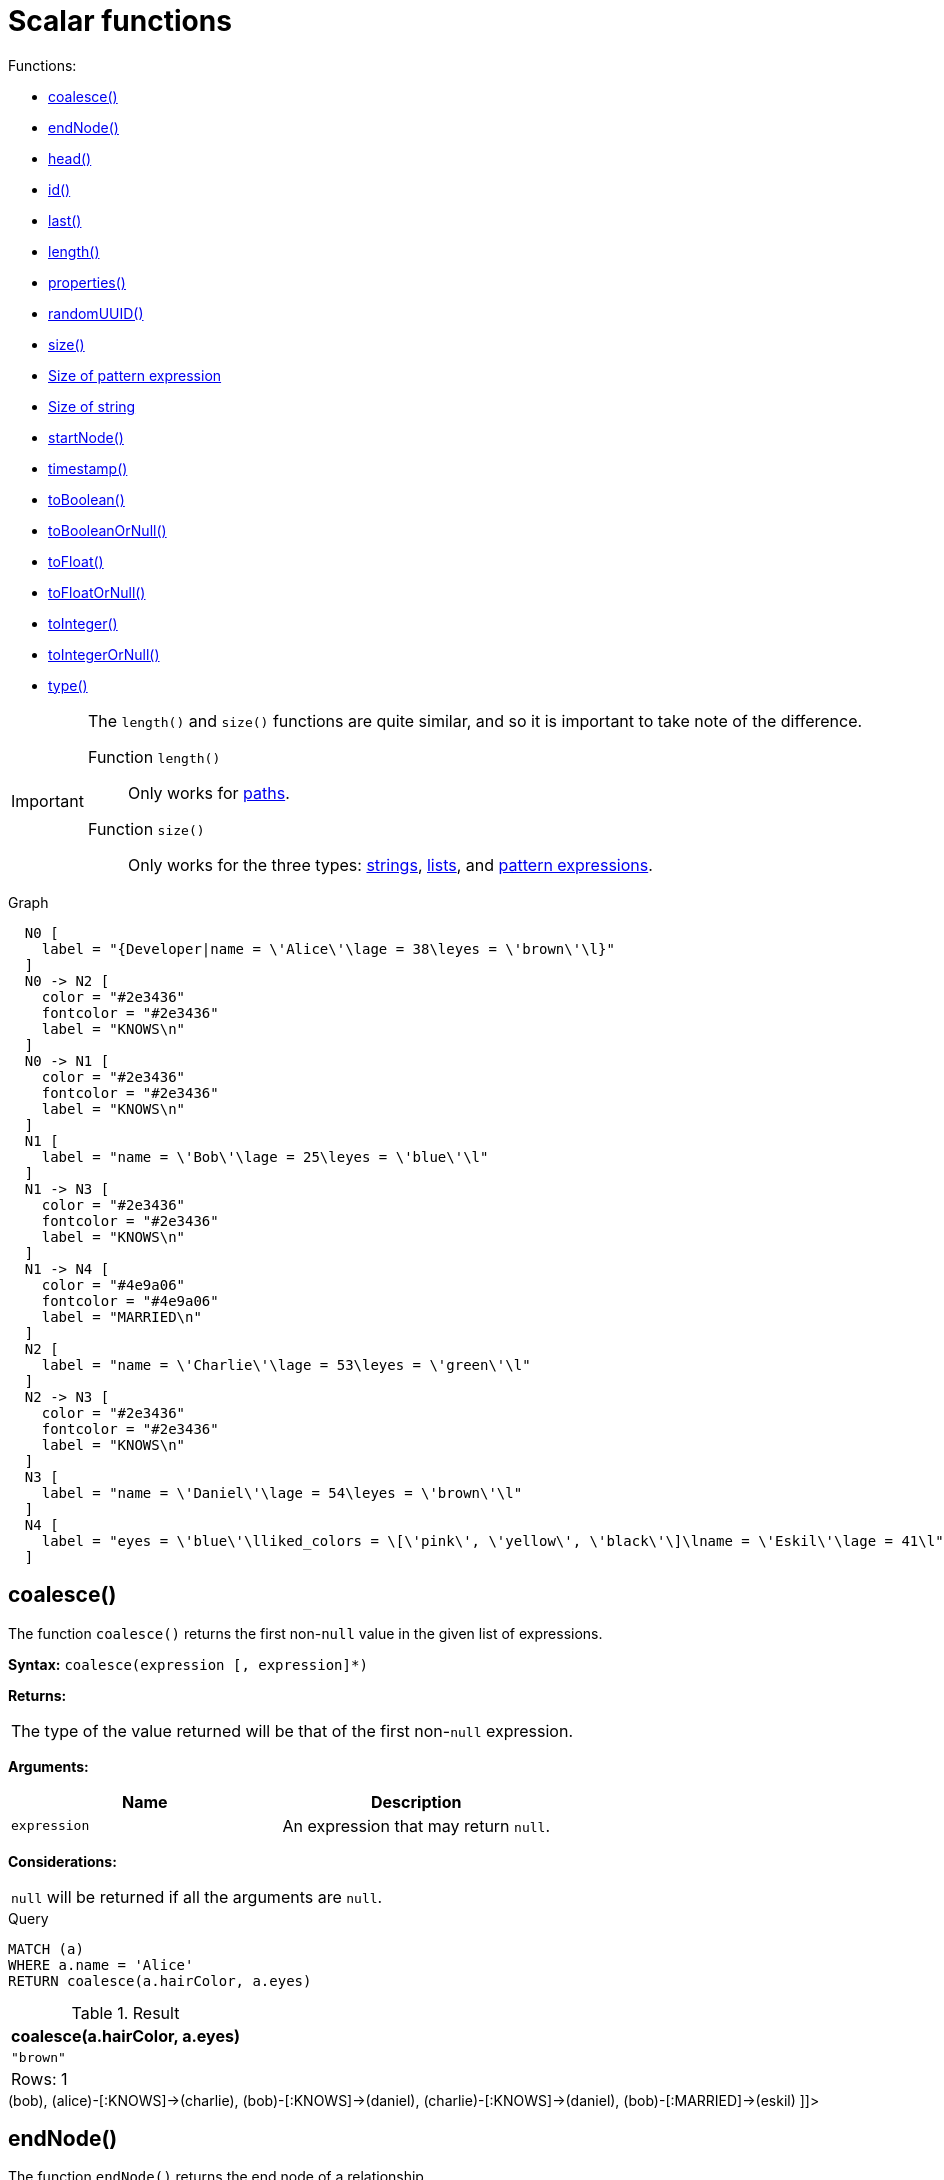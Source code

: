 [[query-functions-scalar]]
= Scalar functions
:description: Scalar functions return a single value. 

Functions:

* xref:functions/scalar.adoc#functions-coalesce[coalesce()]
* xref:functions/scalar.adoc#functions-endnode[endNode()]
* xref:functions/scalar.adoc#functions-head[head()]
* xref:functions/scalar.adoc#functions-id[id()]
* xref:functions/scalar.adoc#functions-last[last()]
* xref:functions/scalar.adoc#functions-length[length()]
* xref:functions/scalar.adoc#functions-properties[properties()]
* xref:functions/scalar.adoc#functions-randomuuid[randomUUID()]
* xref:functions/scalar.adoc#functions-size[size()]
* xref:functions/scalar.adoc#functions-size-of-pattern-expression[Size of pattern expression]
* xref:functions/scalar.adoc#functions-size-of-string[Size of string]
* xref:functions/scalar.adoc#functions-startnode[startNode()]
* xref:functions/scalar.adoc#functions-timestamp[timestamp()]
* xref:functions/scalar.adoc#functions-toboolean[toBoolean()]
* xref:functions/scalar.adoc#functions-tobooleanornull[toBooleanOrNull()]
* xref:functions/scalar.adoc#functions-tofloat[toFloat()]
* xref:functions/scalar.adoc#functions-tofloatornull[toFloatOrNull()]
* xref:functions/scalar.adoc#functions-tointeger[toInteger()]
* xref:functions/scalar.adoc#functions-tointegerornull[toIntegerOrNull()]
* xref:functions/scalar.adoc#functions-type[type()]

[IMPORTANT]
====
The `length()` and `size()` functions are quite similar, and so it is important to take note of the difference.

Function `length()`:: Only works for xref:functions/scalar.adoc#functions-length[paths].
Function `size()`:: Only works for the three types: xref:functions/scalar.adoc#functions-size-of-string[strings], xref:functions/scalar.adoc#functions-size[lists], and xref:functions/scalar.adoc#functions-size-of-pattern-expression[pattern expressions].


====

.Graph
["dot", "Scalar functions-1.svg", "neoviz", ""]
----
  N0 [
    label = "{Developer|name = \'Alice\'\lage = 38\leyes = \'brown\'\l}"
  ]
  N0 -> N2 [
    color = "#2e3436"
    fontcolor = "#2e3436"
    label = "KNOWS\n"
  ]
  N0 -> N1 [
    color = "#2e3436"
    fontcolor = "#2e3436"
    label = "KNOWS\n"
  ]
  N1 [
    label = "name = \'Bob\'\lage = 25\leyes = \'blue\'\l"
  ]
  N1 -> N3 [
    color = "#2e3436"
    fontcolor = "#2e3436"
    label = "KNOWS\n"
  ]
  N1 -> N4 [
    color = "#4e9a06"
    fontcolor = "#4e9a06"
    label = "MARRIED\n"
  ]
  N2 [
    label = "name = \'Charlie\'\lage = 53\leyes = \'green\'\l"
  ]
  N2 -> N3 [
    color = "#2e3436"
    fontcolor = "#2e3436"
    label = "KNOWS\n"
  ]
  N3 [
    label = "name = \'Daniel\'\lage = 54\leyes = \'brown\'\l"
  ]
  N4 [
    label = "eyes = \'blue\'\lliked_colors = \[\'pink\', \'yellow\', \'black\'\]\lname = \'Eskil\'\lage = 41\l"
  ]

----
 

[[functions-coalesce]]
== coalesce()

The function `coalesce()` returns the first non-`null` value in the given list of expressions.

*Syntax:* `coalesce(expression [, expression]*)`

*Returns:*
|===
|
The type of the value returned will be that of the first non-`null` expression.
|===


*Arguments:*
[options="header"]
|===
| Name | Description
| `expression` | An expression that may return `null`.
|===


*Considerations:*
|===
|`null` will be returned if all the arguments are `null`.
|===


.Query
[source, cypher]
----
MATCH (a)
WHERE a.name = 'Alice'
RETURN coalesce(a.hairColor, a.eyes)
----

.Result
[role="queryresult",options="header,footer",cols="1*<m"]
|===
| +coalesce(a.hairColor, a.eyes)+
| +"brown"+
1+d|Rows: 1
|===

ifndef::nonhtmloutput[]
[subs="none"]
++++
<formalpara role="cypherconsole">
<title>Try this query live</title>
<para><database><![CDATA[
CREATE
  (alice:Developer {name:'Alice', age: 38, eyes: 'brown'}),
  (bob {name: 'Bob', age: 25, eyes: 'blue'}),
  (charlie {name: 'Charlie', age: 53, eyes: 'green'}),
  (daniel {name: 'Daniel', age: 54, eyes: 'brown'}),
  (eskil {name: 'Eskil', age: 41, eyes: 'blue', liked_colors: ['pink', 'yellow', 'black']}),
  (alice)-[:KNOWS]->(bob),
  (alice)-[:KNOWS]->(charlie),
  (bob)-[:KNOWS]->(daniel),
  (charlie)-[:KNOWS]->(daniel),
  (bob)-[:MARRIED]->(eskil)

]]></database><command><![CDATA[
MATCH (a)
WHERE a.name = 'Alice'
RETURN coalesce(a.hairColor, a.eyes)
]]></command></para></formalpara>
++++
endif::nonhtmloutput[]

[[functions-endnode]]
== endNode()

The function `endNode()` returns the end node of a relationship.

*Syntax:* `endNode(relationship)`

*Returns:*
|===
|
A Node.
|===


*Arguments:*
[options="header"]
|===
| Name | Description
| `relationship` | An expression that returns a relationship.
|===


*Considerations:*
|===
|`endNode(null)` returns `null`.
|===


.Query
[source, cypher]
----
MATCH (x:Developer)-[r]-()
RETURN endNode(r)
----

.Result
[role="queryresult",options="header,footer",cols="1*<m"]
|===
| +endNode(r)+
| +Node[2]{name:"Charlie",age:53,eyes:"green"}+
| +Node[1]{name:"Bob",age:25,eyes:"blue"}+
1+d|Rows: 2
|===

ifndef::nonhtmloutput[]
[subs="none"]
++++
<formalpara role="cypherconsole">
<title>Try this query live</title>
<para><database><![CDATA[
CREATE
  (alice:Developer {name:'Alice', age: 38, eyes: 'brown'}),
  (bob {name: 'Bob', age: 25, eyes: 'blue'}),
  (charlie {name: 'Charlie', age: 53, eyes: 'green'}),
  (daniel {name: 'Daniel', age: 54, eyes: 'brown'}),
  (eskil {name: 'Eskil', age: 41, eyes: 'blue', liked_colors: ['pink', 'yellow', 'black']}),
  (alice)-[:KNOWS]->(bob),
  (alice)-[:KNOWS]->(charlie),
  (bob)-[:KNOWS]->(daniel),
  (charlie)-[:KNOWS]->(daniel),
  (bob)-[:MARRIED]->(eskil)

]]></database><command><![CDATA[
MATCH (x:Developer)-[r]-()
RETURN endNode(r)
]]></command></para></formalpara>
++++
endif::nonhtmloutput[]

[[functions-head]]
== head()

The function `head()` returns the first element in a list.

*Syntax:* `head(expression)`

*Returns:*
|===
|
The type of the value returned will be that of the first element of the list.
|===


*Arguments:*
[options="header"]
|===
| Name | Description
| `expression` | An expression that returns a list.
|===


*Considerations:*
|===
|`head(null)` returns `null`.
|`head([])` returns `null`.
|If the first element in `list` is `null`, `head(list)` will return `null`.
|===


.Query
[source, cypher]
----
MATCH (a)
WHERE a.name = 'Eskil'
RETURN a.liked_colors, head(a.liked_colors)
----

The first element in the list is returned.

.Result
[role="queryresult",options="header,footer",cols="2*<m"]
|===
| +a.liked_colors+ | +head(a.liked_colors)+
| +["pink","yellow","black"]+ | +"pink"+
2+d|Rows: 1
|===

ifndef::nonhtmloutput[]
[subs="none"]
++++
<formalpara role="cypherconsole">
<title>Try this query live</title>
<para><database><![CDATA[
CREATE
  (alice:Developer {name:'Alice', age: 38, eyes: 'brown'}),
  (bob {name: 'Bob', age: 25, eyes: 'blue'}),
  (charlie {name: 'Charlie', age: 53, eyes: 'green'}),
  (daniel {name: 'Daniel', age: 54, eyes: 'brown'}),
  (eskil {name: 'Eskil', age: 41, eyes: 'blue', liked_colors: ['pink', 'yellow', 'black']}),
  (alice)-[:KNOWS]->(bob),
  (alice)-[:KNOWS]->(charlie),
  (bob)-[:KNOWS]->(daniel),
  (charlie)-[:KNOWS]->(daniel),
  (bob)-[:MARRIED]->(eskil)

]]></database><command><![CDATA[
MATCH (a)
WHERE a.name = 'Eskil'
RETURN a.liked_colors, head(a.liked_colors)
]]></command></para></formalpara>
++++
endif::nonhtmloutput[]

[[functions-id]]
== id()

The function `id()` returns a node or a relationship identifier, unique by an object type and a database.
Therefore, it is perfectly allowable for `id()` to return the same value for both nodes and relationships in the same database.
For examples on how to get a node and a relationship by ID, see xref:clauses/match.adoc#get-node-rel-by-id[Get node or relationship by id].

[NOTE]
====
Neo4j implements the id so that:

Node::
Every node in a database has an identifier.
The identifier for a node is guaranteed to be unique among other nodes' identifiers in the same database, within the scope of a single transaction.

Relationship::
Every relationship in a database has an identifier.
The identifier for a relationship is guaranteed to be unique among other relationships' identifiers in the same database, within the scope of a single transaction.


====

*Syntax:* `id(expression)`

*Returns:*
|===
|
An Integer.
|===


*Arguments:*
[options="header"]
|===
| Name | Description
| `expression` | An expression that returns a node or a relationship.
|===


*Considerations:*
|===
|`id(null)` returns `null`.
|===


.Query
[source, cypher]
----
MATCH (a)
RETURN id(a)
----

The node identifier for each of the nodes is returned.

.Result
[role="queryresult",options="header,footer",cols="1*<m"]
|===
| +id(a)+
| +0+
| +1+
| +2+
| +3+
| +4+
1+d|Rows: 5
|===

ifndef::nonhtmloutput[]
[subs="none"]
++++
<formalpara role="cypherconsole">
<title>Try this query live</title>
<para><database><![CDATA[
CREATE
  (alice:Developer {name:'Alice', age: 38, eyes: 'brown'}),
  (bob {name: 'Bob', age: 25, eyes: 'blue'}),
  (charlie {name: 'Charlie', age: 53, eyes: 'green'}),
  (daniel {name: 'Daniel', age: 54, eyes: 'brown'}),
  (eskil {name: 'Eskil', age: 41, eyes: 'blue', liked_colors: ['pink', 'yellow', 'black']}),
  (alice)-[:KNOWS]->(bob),
  (alice)-[:KNOWS]->(charlie),
  (bob)-[:KNOWS]->(daniel),
  (charlie)-[:KNOWS]->(daniel),
  (bob)-[:MARRIED]->(eskil)

]]></database><command><![CDATA[
MATCH (a)
RETURN id(a)
]]></command></para></formalpara>
++++
endif::nonhtmloutput[]

[[functions-last]]
== last()

The function `last()` returns the last element in a list.

*Syntax:* `last(expression)`

*Returns:*
|===
|
The type of the value returned will be that of the last element of the list.
|===


*Arguments:*
[options="header"]
|===
| Name | Description
| `expression` | An expression that returns a list.
|===


*Considerations:*
|===
|`last(null)` returns `null`.
|`last([])` returns `null`.
|If the last element in `list` is `null`, `last(list)` will return `null`.
|===


.Query
[source, cypher]
----
MATCH (a)
WHERE a.name = 'Eskil'
RETURN a.liked_colors, last(a.liked_colors)
----

The last element in the list is returned.

.Result
[role="queryresult",options="header,footer",cols="2*<m"]
|===
| +a.liked_colors+ | +last(a.liked_colors)+
| +["pink","yellow","black"]+ | +"black"+
2+d|Rows: 1
|===

ifndef::nonhtmloutput[]
[subs="none"]
++++
<formalpara role="cypherconsole">
<title>Try this query live</title>
<para><database><![CDATA[
CREATE
  (alice:Developer {name:'Alice', age: 38, eyes: 'brown'}),
  (bob {name: 'Bob', age: 25, eyes: 'blue'}),
  (charlie {name: 'Charlie', age: 53, eyes: 'green'}),
  (daniel {name: 'Daniel', age: 54, eyes: 'brown'}),
  (eskil {name: 'Eskil', age: 41, eyes: 'blue', liked_colors: ['pink', 'yellow', 'black']}),
  (alice)-[:KNOWS]->(bob),
  (alice)-[:KNOWS]->(charlie),
  (bob)-[:KNOWS]->(daniel),
  (charlie)-[:KNOWS]->(daniel),
  (bob)-[:MARRIED]->(eskil)

]]></database><command><![CDATA[
MATCH (a)
WHERE a.name = 'Eskil'
RETURN a.liked_colors, last(a.liked_colors)
]]></command></para></formalpara>
++++
endif::nonhtmloutput[]

[[functions-length]]
== length()

The function `length()` returns the length of a path.

*Syntax:* `length(path)`

*Returns:*
|===
|
An Integer.
|===


*Arguments:*
[options="header"]
|===
| Name | Description
| `path` | An expression that returns a path.
|===


*Considerations:*
|===
|`length(null)` returns `null`.
|===


.Query
[source, cypher]
----
MATCH p = (a)-->(b)-->(c)
WHERE a.name = 'Alice'
RETURN length(p)
----

The length of the path `p` is returned.

.Result
[role="queryresult",options="header,footer",cols="1*<m"]
|===
| +length(p)+
| +2+
| +2+
| +2+
1+d|Rows: 3
|===

ifndef::nonhtmloutput[]
[subs="none"]
++++
<formalpara role="cypherconsole">
<title>Try this query live</title>
<para><database><![CDATA[
CREATE
  (alice:Developer {name:'Alice', age: 38, eyes: 'brown'}),
  (bob {name: 'Bob', age: 25, eyes: 'blue'}),
  (charlie {name: 'Charlie', age: 53, eyes: 'green'}),
  (daniel {name: 'Daniel', age: 54, eyes: 'brown'}),
  (eskil {name: 'Eskil', age: 41, eyes: 'blue', liked_colors: ['pink', 'yellow', 'black']}),
  (alice)-[:KNOWS]->(bob),
  (alice)-[:KNOWS]->(charlie),
  (bob)-[:KNOWS]->(daniel),
  (charlie)-[:KNOWS]->(daniel),
  (bob)-[:MARRIED]->(eskil)

]]></database><command><![CDATA[
MATCH p = (a)-->(b)-->(c)
WHERE a.name = 'Alice'
RETURN length(p)
]]></command></para></formalpara>
++++
endif::nonhtmloutput[]

[[functions-properties]]
== properties()

The function `properties()` returns a map containing all the properties; the function can be utilized for a relationship or a node.
If the argument is already a map, it is returned unchanged.

*Syntax:* `properties(expression)`

*Returns:*
|===
|
A Map.
|===


*Arguments:*
[options="header"]
|===
| Name | Description
| `expression` | An expression that returns a relationship, a node, or a map.
|===


*Considerations:*
|===
|`properties(null)` returns `null`.
|===


.Query
[source, cypher]
----
CREATE (p:Person {name: 'Stefan', city: 'Berlin'})
RETURN properties(p)
----

.Result
[role="queryresult",options="header,footer",cols="1*<m"]
|===
| +properties(p)+
| +{city -> "Berlin", name -> "Stefan"}+
1+d|Rows: 1 +
Nodes created: 1 +
Properties set: 2 +
Labels added: 1
|===

ifndef::nonhtmloutput[]
[subs="none"]
++++
<formalpara role="cypherconsole">
<title>Try this query live</title>
<para><database><![CDATA[
CREATE
  (alice:Developer {name:'Alice', age: 38, eyes: 'brown'}),
  (bob {name: 'Bob', age: 25, eyes: 'blue'}),
  (charlie {name: 'Charlie', age: 53, eyes: 'green'}),
  (daniel {name: 'Daniel', age: 54, eyes: 'brown'}),
  (eskil {name: 'Eskil', age: 41, eyes: 'blue', liked_colors: ['pink', 'yellow', 'black']}),
  (alice)-[:KNOWS]->(bob),
  (alice)-[:KNOWS]->(charlie),
  (bob)-[:KNOWS]->(daniel),
  (charlie)-[:KNOWS]->(daniel),
  (bob)-[:MARRIED]->(eskil)

]]></database><command><![CDATA[
CREATE (p:Person {name: 'Stefan', city: 'Berlin'})
RETURN properties(p)
]]></command></para></formalpara>
++++
endif::nonhtmloutput[]

[[functions-randomuuid]]
== randomUUID()

The function `randomUUID()` returns a randomly-generated Universally Unique Identifier (UUID), also known as a Globally Unique Identifier (GUID).
This is a 128-bit value with strong guarantees of uniqueness.

*Syntax:* `randomUUID()`

*Returns:*
|===
|
A String.
|===


.Query
[source, cypher]
----
RETURN randomUUID() AS uuid
----

.Result
[role="queryresult",options="header,footer",cols="1*<m"]
|===
| +uuid+
| +"9c45ba13-84e5-4e8c-bb9e-3cb612fa9c08"+
1+d|Rows: 1
|===

A randomly-generated UUID is returned.

ifndef::nonhtmloutput[]
[subs="none"]
++++
<formalpara role="cypherconsole">
<title>Try this query live</title>
<para><database><![CDATA[
CREATE
  (alice:Developer {name:'Alice', age: 38, eyes: 'brown'}),
  (bob {name: 'Bob', age: 25, eyes: 'blue'}),
  (charlie {name: 'Charlie', age: 53, eyes: 'green'}),
  (daniel {name: 'Daniel', age: 54, eyes: 'brown'}),
  (eskil {name: 'Eskil', age: 41, eyes: 'blue', liked_colors: ['pink', 'yellow', 'black']}),
  (alice)-[:KNOWS]->(bob),
  (alice)-[:KNOWS]->(charlie),
  (bob)-[:KNOWS]->(daniel),
  (charlie)-[:KNOWS]->(daniel),
  (bob)-[:MARRIED]->(eskil)

]]></database><command><![CDATA[
RETURN randomUUID() AS uuid
]]></command></para></formalpara>
++++
endif::nonhtmloutput[]

[[functions-size]]
== size()

The function `size()` returns the number of elements in a list.

*Syntax:* `size(list)`

*Returns:*
|===
|
An Integer.
|===


*Arguments:*
[options="header"]
|===
| Name | Description
| `list` | An expression that returns a list.
|===


*Considerations:*
|===
|`size(null)` returns `null`.
|===


.Query
[source, cypher]
----
RETURN size(['Alice', 'Bob'])
----

.Result
[role="queryresult",options="header,footer",cols="1*<m"]
|===
| +size(['Alice', 'Bob'])+
| +2+
1+d|Rows: 1
|===

The number of elements in the list is returned.

ifndef::nonhtmloutput[]
[subs="none"]
++++
<formalpara role="cypherconsole">
<title>Try this query live</title>
<para><database><![CDATA[
CREATE
  (alice:Developer {name:'Alice', age: 38, eyes: 'brown'}),
  (bob {name: 'Bob', age: 25, eyes: 'blue'}),
  (charlie {name: 'Charlie', age: 53, eyes: 'green'}),
  (daniel {name: 'Daniel', age: 54, eyes: 'brown'}),
  (eskil {name: 'Eskil', age: 41, eyes: 'blue', liked_colors: ['pink', 'yellow', 'black']}),
  (alice)-[:KNOWS]->(bob),
  (alice)-[:KNOWS]->(charlie),
  (bob)-[:KNOWS]->(daniel),
  (charlie)-[:KNOWS]->(daniel),
  (bob)-[:MARRIED]->(eskil)

]]></database><command><![CDATA[
RETURN size(['Alice', 'Bob'])
]]></command></para></formalpara>
++++
endif::nonhtmloutput[]

[[functions-size-of-pattern-expression]]
== size() applied to pattern expression

This is the same function `size()` as described above, but you pass in a pattern expression, instead of a list.
The function size will then calculate on a _list_ of paths.

*Syntax:* `size(pattern expression)`


*Arguments:*
[options="header"]
|===
| Name | Description
| `pattern expression` | A pattern expression that returns a list.
|===


.Query
[source, cypher]
----
MATCH (a)
WHERE a.name = 'Alice'
RETURN size((a)-->()-->()) AS fof
----

.Result
[role="queryresult",options="header,footer",cols="1*<m"]
|===
| +fof+
| +3+
1+d|Rows: 1
|===

The number of paths matching the pattern expression is returned. (The size of the list of paths).

ifndef::nonhtmloutput[]
[subs="none"]
++++
<formalpara role="cypherconsole">
<title>Try this query live</title>
<para><database><![CDATA[
CREATE
  (alice:Developer {name:'Alice', age: 38, eyes: 'brown'}),
  (bob {name: 'Bob', age: 25, eyes: 'blue'}),
  (charlie {name: 'Charlie', age: 53, eyes: 'green'}),
  (daniel {name: 'Daniel', age: 54, eyes: 'brown'}),
  (eskil {name: 'Eskil', age: 41, eyes: 'blue', liked_colors: ['pink', 'yellow', 'black']}),
  (alice)-[:KNOWS]->(bob),
  (alice)-[:KNOWS]->(charlie),
  (bob)-[:KNOWS]->(daniel),
  (charlie)-[:KNOWS]->(daniel),
  (bob)-[:MARRIED]->(eskil)

]]></database><command><![CDATA[
MATCH (a)
WHERE a.name = 'Alice'
RETURN size((a)-->()-->()) AS fof
]]></command></para></formalpara>
++++
endif::nonhtmloutput[]

[[functions-size-of-string]]
== size() applied to string

The function `size()` returns the number of Unicode characters in a string.

*Syntax:* `size(string)`

*Returns:*
|===
|
An Integer.
|===


*Arguments:*
[options="header"]
|===
| Name | Description
| `string` | An expression that returns a string value.
|===


*Considerations:*
|===
|`size(null)` returns `null`.
|===


.Query
[source, cypher]
----
MATCH (a)
WHERE size(a.name) > 6
RETURN size(a.name)
----

.Result
[role="queryresult",options="header,footer",cols="1*<m"]
|===
| +size(a.name)+
| +7+
1+d|Rows: 1
|===

The number of characters in the string `'Charlie'` is returned.

ifndef::nonhtmloutput[]
[subs="none"]
++++
<formalpara role="cypherconsole">
<title>Try this query live</title>
<para><database><![CDATA[
CREATE
  (alice:Developer {name:'Alice', age: 38, eyes: 'brown'}),
  (bob {name: 'Bob', age: 25, eyes: 'blue'}),
  (charlie {name: 'Charlie', age: 53, eyes: 'green'}),
  (daniel {name: 'Daniel', age: 54, eyes: 'brown'}),
  (eskil {name: 'Eskil', age: 41, eyes: 'blue', liked_colors: ['pink', 'yellow', 'black']}),
  (alice)-[:KNOWS]->(bob),
  (alice)-[:KNOWS]->(charlie),
  (bob)-[:KNOWS]->(daniel),
  (charlie)-[:KNOWS]->(daniel),
  (bob)-[:MARRIED]->(eskil)

]]></database><command><![CDATA[
MATCH (a)
WHERE size(a.name) > 6
RETURN size(a.name)
]]></command></para></formalpara>
++++
endif::nonhtmloutput[]

[[functions-startnode]]
== startNode()

The function `startNode()` returns the start node of a relationship.

*Syntax:* `startNode(relationship)`

*Returns:*
|===
|
A Node.
|===


*Arguments:*
[options="header"]
|===
| Name | Description
| `relationship` | An expression that returns a relationship.
|===


*Considerations:*
|===
|`startNode(null)` returns `null`.
|===


.Query
[source, cypher]
----
MATCH (x:Developer)-[r]-()
RETURN startNode(r)
----

.Result
[role="queryresult",options="header,footer",cols="1*<m"]
|===
| +startNode(r)+
| +Node[0]{name:"Alice",age:38,eyes:"brown"}+
| +Node[0]{name:"Alice",age:38,eyes:"brown"}+
1+d|Rows: 2
|===

ifndef::nonhtmloutput[]
[subs="none"]
++++
<formalpara role="cypherconsole">
<title>Try this query live</title>
<para><database><![CDATA[
CREATE
  (alice:Developer {name:'Alice', age: 38, eyes: 'brown'}),
  (bob {name: 'Bob', age: 25, eyes: 'blue'}),
  (charlie {name: 'Charlie', age: 53, eyes: 'green'}),
  (daniel {name: 'Daniel', age: 54, eyes: 'brown'}),
  (eskil {name: 'Eskil', age: 41, eyes: 'blue', liked_colors: ['pink', 'yellow', 'black']}),
  (alice)-[:KNOWS]->(bob),
  (alice)-[:KNOWS]->(charlie),
  (bob)-[:KNOWS]->(daniel),
  (charlie)-[:KNOWS]->(daniel),
  (bob)-[:MARRIED]->(eskil)

]]></database><command><![CDATA[
MATCH (x:Developer)-[r]-()
RETURN startNode(r)
]]></command></para></formalpara>
++++
endif::nonhtmloutput[]

[[functions-timestamp]]
== timestamp()

The function `timestamp()` returns the difference, measured in milliseconds, between the current time and midnight, January 1, 1970 UTC.

[NOTE]
====
It is the equivalent of `datetime().epochMillis`.


====

*Syntax:* `timestamp()`

*Returns:*
|===
|
An Integer.
|===


*Considerations:*
|===
|`timestamp()` will return the same value during one entire query, even for long-running queries.
|===


.Query
[source, cypher]
----
RETURN timestamp()
----

The time in milliseconds is returned.

.Result
[role="queryresult",options="header,footer",cols="1*<m"]
|===
| +timestamp()+
| +1668159154237+
1+d|Rows: 1
|===

ifndef::nonhtmloutput[]
[subs="none"]
++++
<formalpara role="cypherconsole">
<title>Try this query live</title>
<para><database><![CDATA[
CREATE
  (alice:Developer {name:'Alice', age: 38, eyes: 'brown'}),
  (bob {name: 'Bob', age: 25, eyes: 'blue'}),
  (charlie {name: 'Charlie', age: 53, eyes: 'green'}),
  (daniel {name: 'Daniel', age: 54, eyes: 'brown'}),
  (eskil {name: 'Eskil', age: 41, eyes: 'blue', liked_colors: ['pink', 'yellow', 'black']}),
  (alice)-[:KNOWS]->(bob),
  (alice)-[:KNOWS]->(charlie),
  (bob)-[:KNOWS]->(daniel),
  (charlie)-[:KNOWS]->(daniel),
  (bob)-[:MARRIED]->(eskil)

]]></database><command><![CDATA[
RETURN timestamp()
]]></command></para></formalpara>
++++
endif::nonhtmloutput[]

[[functions-toboolean]]
== toBoolean()

The function `toBoolean()` converts a string, integer or boolean value to a boolean value.

*Syntax:* `toBoolean(expression)`

*Returns:*
|===
|
A Boolean.
|===


*Arguments:*
[options="header"]
|===
| Name | Description
| `expression` | An expression that returns a boolean, string or integer value.
|===


*Considerations:*
|===
|`toBoolean(null)` returns `null`.
|If `expression` is a boolean value, it will be returned unchanged.
|If the parsing fails, `null` will be returned.
|If `expression` is the integer value `0`, `false` will be returned. For any other integer value `true` will be returned.
|This function will return an error if provided with an expression that is not a string, integer or boolean value.
|===


.Query
[source, cypher]
----
RETURN toBoolean('true'), toBoolean('not a boolean'), toBoolean(0)
----

.Result
[role="queryresult",options="header,footer",cols="3*<m"]
|===
| +toBoolean('true')+ | +toBoolean('not a boolean')+ | +toBoolean(0)+
| +true+ | +<null>+ | +false+
3+d|Rows: 1
|===

ifndef::nonhtmloutput[]
[subs="none"]
++++
<formalpara role="cypherconsole">
<title>Try this query live</title>
<para><database><![CDATA[
CREATE
  (alice:Developer {name:'Alice', age: 38, eyes: 'brown'}),
  (bob {name: 'Bob', age: 25, eyes: 'blue'}),
  (charlie {name: 'Charlie', age: 53, eyes: 'green'}),
  (daniel {name: 'Daniel', age: 54, eyes: 'brown'}),
  (eskil {name: 'Eskil', age: 41, eyes: 'blue', liked_colors: ['pink', 'yellow', 'black']}),
  (alice)-[:KNOWS]->(bob),
  (alice)-[:KNOWS]->(charlie),
  (bob)-[:KNOWS]->(daniel),
  (charlie)-[:KNOWS]->(daniel),
  (bob)-[:MARRIED]->(eskil)

]]></database><command><![CDATA[
RETURN toBoolean('true'), toBoolean('not a boolean'), toBoolean(0)
]]></command></para></formalpara>
++++
endif::nonhtmloutput[]

[[functions-tobooleanornull]]
== toBooleanOrNull()

The function `toBooleanOrNull()` converts a string, integer or boolean value to a boolean value. For any other input value, `null` will be returned.

*Syntax:* `toBooleanOrNull(expression)`

*Returns:*
|===
|
A Boolean or `null`.
|===


*Arguments:*
[options="header"]
|===
| Name | Description
| `expression` | Any expression that returns a value.
|===


*Considerations:*
|===
|`toBooleanOrNull(null)` returns `null`.
|If `expression` is a boolean value, it will be returned unchanged.
|If the parsing fails, `null` will be returned.
|If `expression` is the integer value `0`, `false` will be returned. For any other integer value `true` will be returned.
|If the `expression` is not a string, integer or boolean value, `null` will be returned.
|===


.Query
[source, cypher]
----
RETURN toBooleanOrNull('true'), toBooleanOrNull('not a boolean'), toBooleanOrNull(0), toBooleanOrNull(1.5)
----

.Result
[role="queryresult",options="header,footer",cols="4*<m"]
|===
| +toBooleanOrNull('true')+ | +toBooleanOrNull('not a boolean')+ | +toBooleanOrNull(0)+ | +toBooleanOrNull(1.5)+
| +true+ | +<null>+ | +false+ | +<null>+
4+d|Rows: 1
|===

ifndef::nonhtmloutput[]
[subs="none"]
++++
<formalpara role="cypherconsole">
<title>Try this query live</title>
<para><database><![CDATA[
CREATE
  (alice:Developer {name:'Alice', age: 38, eyes: 'brown'}),
  (bob {name: 'Bob', age: 25, eyes: 'blue'}),
  (charlie {name: 'Charlie', age: 53, eyes: 'green'}),
  (daniel {name: 'Daniel', age: 54, eyes: 'brown'}),
  (eskil {name: 'Eskil', age: 41, eyes: 'blue', liked_colors: ['pink', 'yellow', 'black']}),
  (alice)-[:KNOWS]->(bob),
  (alice)-[:KNOWS]->(charlie),
  (bob)-[:KNOWS]->(daniel),
  (charlie)-[:KNOWS]->(daniel),
  (bob)-[:MARRIED]->(eskil)

]]></database><command><![CDATA[
RETURN toBooleanOrNull('true'), toBooleanOrNull('not a boolean'), toBooleanOrNull(0), toBooleanOrNull(1.5)
]]></command></para></formalpara>
++++
endif::nonhtmloutput[]

[[functions-tofloat]]
== toFloat()

The function `toFloat()` converts an integer, floating point or a string value to a floating point number.

*Syntax:* `toFloat(expression)`

*Returns:*
|===
|
A Float.
|===


*Arguments:*
[options="header"]
|===
| Name | Description
| `expression` | An expression that returns a numeric or a string value.
|===


*Considerations:*
|===
|`toFloat(null)` returns `null`.
|If `expression` is a floating point number, it will be returned unchanged.
|If the parsing fails, `null` will be returned.
|This function will return an error if provided with an expression that is not an integer, floating point or a string value.
|===


.Query
[source, cypher]
----
RETURN toFloat('11.5'), toFloat('not a number')
----

.Result
[role="queryresult",options="header,footer",cols="2*<m"]
|===
| +toFloat('11.5')+ | +toFloat('not a number')+
| +11.5+ | +<null>+
2+d|Rows: 1
|===

ifndef::nonhtmloutput[]
[subs="none"]
++++
<formalpara role="cypherconsole">
<title>Try this query live</title>
<para><database><![CDATA[
CREATE
  (alice:Developer {name:'Alice', age: 38, eyes: 'brown'}),
  (bob {name: 'Bob', age: 25, eyes: 'blue'}),
  (charlie {name: 'Charlie', age: 53, eyes: 'green'}),
  (daniel {name: 'Daniel', age: 54, eyes: 'brown'}),
  (eskil {name: 'Eskil', age: 41, eyes: 'blue', liked_colors: ['pink', 'yellow', 'black']}),
  (alice)-[:KNOWS]->(bob),
  (alice)-[:KNOWS]->(charlie),
  (bob)-[:KNOWS]->(daniel),
  (charlie)-[:KNOWS]->(daniel),
  (bob)-[:MARRIED]->(eskil)

]]></database><command><![CDATA[
RETURN toFloat('11.5'), toFloat('not a number')
]]></command></para></formalpara>
++++
endif::nonhtmloutput[]

[[functions-tofloatornull]]
== toFloatOrNull()

The function `toFloatOrNull()` converts an integer, floating point or a string value to a floating point number. For any other input value, `null` will be returned.

*Syntax:* `toFloatOrNull(expression)`

*Returns:*
|===
|
A Float or `null`.
|===


*Arguments:*
[options="header"]
|===
| Name | Description
| `expression` | Any expression that returns a value.
|===


*Considerations:*
|===
|`toFloatOrNull(null)` returns `null`.
|If `expression` is a floating point number, it will be returned unchanged.
|If the parsing fails, `null` will be returned.
|If the `expression` is not an integer, floating point or a string value, `null` will be returned.
|===


.Query
[source, cypher]
----
RETURN toFloatOrNull('11.5'), toFloatOrNull('not a number'), toFloatOrNull(true)
----

.Result
[role="queryresult",options="header,footer",cols="3*<m"]
|===
| +toFloatOrNull('11.5')+ | +toFloatOrNull('not a number')+ | +toFloatOrNull(true)+
| +11.5+ | +<null>+ | +<null>+
3+d|Rows: 1
|===

ifndef::nonhtmloutput[]
[subs="none"]
++++
<formalpara role="cypherconsole">
<title>Try this query live</title>
<para><database><![CDATA[
CREATE
  (alice:Developer {name:'Alice', age: 38, eyes: 'brown'}),
  (bob {name: 'Bob', age: 25, eyes: 'blue'}),
  (charlie {name: 'Charlie', age: 53, eyes: 'green'}),
  (daniel {name: 'Daniel', age: 54, eyes: 'brown'}),
  (eskil {name: 'Eskil', age: 41, eyes: 'blue', liked_colors: ['pink', 'yellow', 'black']}),
  (alice)-[:KNOWS]->(bob),
  (alice)-[:KNOWS]->(charlie),
  (bob)-[:KNOWS]->(daniel),
  (charlie)-[:KNOWS]->(daniel),
  (bob)-[:MARRIED]->(eskil)

]]></database><command><![CDATA[
RETURN toFloatOrNull('11.5'), toFloatOrNull('not a number'), toFloatOrNull(true)
]]></command></para></formalpara>
++++
endif::nonhtmloutput[]

[[functions-tointeger]]
== toInteger()

The function `toInteger()` converts a boolean, integer, floating point or a string value to an integer value.

*Syntax:* `toInteger(expression)`

*Returns:*
|===
|
An Integer.
|===


*Arguments:*
[options="header"]
|===
| Name | Description
| `expression` | An expression that returns a boolean, numeric or a string value.
|===


*Considerations:*
|===
|`toInteger(null)` returns `null`.
|If `expression` is an integer value, it will be returned unchanged.
|If the parsing fails, `null` will be returned.
|If `expression` is the boolean value `false`, `0` will be returned. If `expression` is the boolean value `true`, `1` will be returned.
|This function will return an error if provided with an expression that is not a boolean, floating point, integer or a string value.
|===


.Query
[source, cypher]
----
RETURN toInteger('42'), toInteger('not a number'), toInteger(true)
----

.Result
[role="queryresult",options="header,footer",cols="3*<m"]
|===
| +toInteger('42')+ | +toInteger('not a number')+ | +toInteger(true)+
| +42+ | +<null>+ | +1+
3+d|Rows: 1
|===

ifndef::nonhtmloutput[]
[subs="none"]
++++
<formalpara role="cypherconsole">
<title>Try this query live</title>
<para><database><![CDATA[
CREATE
  (alice:Developer {name:'Alice', age: 38, eyes: 'brown'}),
  (bob {name: 'Bob', age: 25, eyes: 'blue'}),
  (charlie {name: 'Charlie', age: 53, eyes: 'green'}),
  (daniel {name: 'Daniel', age: 54, eyes: 'brown'}),
  (eskil {name: 'Eskil', age: 41, eyes: 'blue', liked_colors: ['pink', 'yellow', 'black']}),
  (alice)-[:KNOWS]->(bob),
  (alice)-[:KNOWS]->(charlie),
  (bob)-[:KNOWS]->(daniel),
  (charlie)-[:KNOWS]->(daniel),
  (bob)-[:MARRIED]->(eskil)

]]></database><command><![CDATA[
RETURN toInteger('42'), toInteger('not a number'), toInteger(true)
]]></command></para></formalpara>
++++
endif::nonhtmloutput[]

[[functions-tointegerornull]]
== toIntegerOrNull()

The function `toIntegerOrNull()` converts a boolean, integer, floating point or a string value to an integer value. For any other input value, `null` will be returned.

*Syntax:* `toIntegerOrNull(expression)`

*Returns:*
|===
|
An Integer or `null`.
|===


*Arguments:*
[options="header"]
|===
| Name | Description
| `expression` | Any expression that returns a value.
|===


*Considerations:*
|===
|`toIntegerOrNull(null)` returns `null`.
|If `expression` is an integer value, it will be returned unchanged.
|If the parsing fails, `null` will be returned.
|If `expression` is the boolean value `false`, `0` will be returned. If `expression` is the boolean value `true`, `1` will be returned.
|If the `expression` is not a boolean, floating point, integer or a string value, `null` will be returned.
|===


.Query
[source, cypher]
----
RETURN toIntegerOrNull('42'), toIntegerOrNull('not a number'), toIntegerOrNull(true), toIntegerOrNull(['A', 'B', 'C'])
----

.Result
[role="queryresult",options="header,footer",cols="4*<m"]
|===
| +toIntegerOrNull('42')+ | +toIntegerOrNull('not a number')+ | +toIntegerOrNull(true)+ | +toIntegerOrNull(['A', 'B', 'C'])+
| +42+ | +<null>+ | +1+ | +<null>+
4+d|Rows: 1
|===

ifndef::nonhtmloutput[]
[subs="none"]
++++
<formalpara role="cypherconsole">
<title>Try this query live</title>
<para><database><![CDATA[
CREATE
  (alice:Developer {name:'Alice', age: 38, eyes: 'brown'}),
  (bob {name: 'Bob', age: 25, eyes: 'blue'}),
  (charlie {name: 'Charlie', age: 53, eyes: 'green'}),
  (daniel {name: 'Daniel', age: 54, eyes: 'brown'}),
  (eskil {name: 'Eskil', age: 41, eyes: 'blue', liked_colors: ['pink', 'yellow', 'black']}),
  (alice)-[:KNOWS]->(bob),
  (alice)-[:KNOWS]->(charlie),
  (bob)-[:KNOWS]->(daniel),
  (charlie)-[:KNOWS]->(daniel),
  (bob)-[:MARRIED]->(eskil)

]]></database><command><![CDATA[
RETURN toIntegerOrNull('42'), toIntegerOrNull('not a number'), toIntegerOrNull(true), toIntegerOrNull(['A', 'B', 'C'])
]]></command></para></formalpara>
++++
endif::nonhtmloutput[]

[[functions-type]]
== type()

The function `type()` returns the string representation of the relationship type.

*Syntax:* `type(relationship)`

*Returns:*
|===
|
A String.
|===


*Arguments:*
[options="header"]
|===
| Name | Description
| `relationship` | An expression that returns a relationship.
|===


*Considerations:*
|===
|`type(null)` returns `null`.
|===


.Query
[source, cypher]
----
MATCH (n)-[r]->()
WHERE n.name = 'Alice'
RETURN type(r)
----

The relationship type of `r` is returned.

.Result
[role="queryresult",options="header,footer",cols="1*<m"]
|===
| +type(r)+
| +"KNOWS"+
| +"KNOWS"+
1+d|Rows: 2
|===

ifndef::nonhtmloutput[]
[subs="none"]
++++
<formalpara role="cypherconsole">
<title>Try this query live</title>
<para><database><![CDATA[
CREATE
  (alice:Developer {name:'Alice', age: 38, eyes: 'brown'}),
  (bob {name: 'Bob', age: 25, eyes: 'blue'}),
  (charlie {name: 'Charlie', age: 53, eyes: 'green'}),
  (daniel {name: 'Daniel', age: 54, eyes: 'brown'}),
  (eskil {name: 'Eskil', age: 41, eyes: 'blue', liked_colors: ['pink', 'yellow', 'black']}),
  (alice)-[:KNOWS]->(bob),
  (alice)-[:KNOWS]->(charlie),
  (bob)-[:KNOWS]->(daniel),
  (charlie)-[:KNOWS]->(daniel),
  (bob)-[:MARRIED]->(eskil)

]]></database><command><![CDATA[
MATCH (n)-[r]->()
WHERE n.name = 'Alice'
RETURN type(r)
]]></command></para></formalpara>
++++
endif::nonhtmloutput[]

